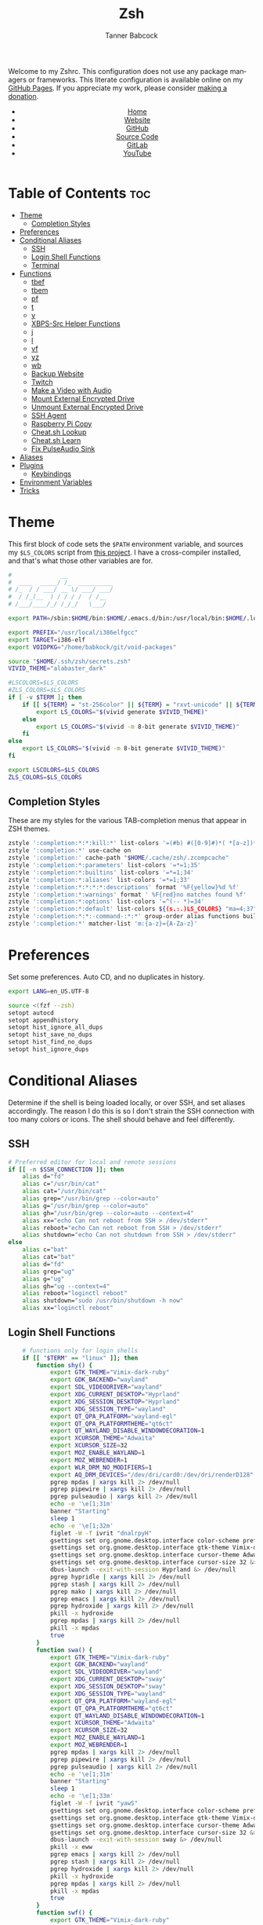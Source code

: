 #+TITLE: Zsh
#+AUTHOR: Tanner Babcock
#+EMAIL: babkock@protonmail.com
#+STARTUP: showeverything
#+OPTIONS: toc:nil num:nil
#+DESCRIPTION: Zsh config on Tanner Babcock GitHub Pages. Contains custom functions, shell aliases, and conditional customizations.
#+KEYWORDS: tanner babcock, emacs, zsh, github, doom emacs, zshrc, org mode, linux, gnu linux, experimental, avant garde, noise
#+HTML_HEAD: <link rel="stylesheet" type="text/css" href="style.css" />
#+HTML_HEAD_EXTRA: <meta property="og:image" content="/images/ogimage.png" />
#+HTML_HEAD_EXTRA: <meta property="og:image:width" content="660" />
#+HTML_HEAD_EXTRA: <meta property="og:image:height" content="461" />
#+HTML_HEAD_EXTRA: <meta property="og:title" content="Zsh" />
#+HTML_HEAD_EXTRA: <meta property="og:description" content="Zsh config on Tanner Babcock GitHub Pages. Contains custom functions, shell aliases, and conditional customizations." />
#+HTML_HEAD_EXTRA: <meta property="og:locale" content="en_US" />
#+HTML_HEAD_EXTRA: <link rel="icon" href="/images/favicon.png" />
#+HTML_HEAD_EXTRA: <link rel="apple-touch-icon" href="/images/apple-touch-icon-180x180.png" />
#+HTML_HEAD_EXTRA: <link rel="icon" href="/images/icon-hires.png" sizes="192x192" />
#+HTML_HEAD_EXTRA: <meta name="google-site-verification" content="2WoaNPwHxji9bjk8HmxLdspgd5cx93KCRp-Bo1gjV0o" />
#+PROPERTY: header-args:sh :tangle
#+LANGUAGE: en

Welcome to my Zshrc. This configuration does not use any package managers or frameworks. This literate configuration is available online on my [[https://babkock.github.io/configs/zsh.html][GitHub Pages]]. If you appreciate my work, please consider [[https://www.paypal.com/donate/?business=X8ZY4CNBJEXVE&no_recurring=0&item_name=Please+help+me+pay+my+bills%2C+and+make+more+interesting+GNU%2FLinux+content%21+I+appreciate+you%21&currency_code=USD][making a donation]].

#+BEGIN_EXPORT html
<header>
    <center>
        <ul>
            <li><a href="https://babkock.github.io">Home</a></li>
            <li><a href="https://tannerbabcock.com/home">Website</a></li>
            <li><a href="https://github.com/Babkock" target="_blank">GitHub</a></li>
            <li><a href="https://github.com/Babkock/Babkock.github.io/blob/main/configs/zsh.html" target="_blank">Source Code</a></li>
            <li><a href="https://gitlab.com/Babkock/" target="_blank">GitLab</a></li>
            <li><a href="https://www.youtube.com/channel/UCdXmrPRUtsl-6pq83x3FrTQ" target="_blank">YouTube</a></li>
        </ul>
    </center>
</header>
#+END_EXPORT

# #+TOC: headlines 2

* Table of Contents :toc:
- [[#theme][Theme]]
  - [[#completion-styles][Completion Styles]]
- [[#preferences][Preferences]]
- [[#conditional-aliases][Conditional Aliases]]
  - [[#ssh][SSH]]
  - [[#login-shell-functions][Login Shell Functions]]
  - [[#terminal][Terminal]]
- [[#functions][Functions]]
  - [[#tbef][tbef]]
  - [[#tbem][tbem]]
  - [[#pf][pf]]
  - [[#t][t]]
  - [[#y][y]]
  - [[#xbps-src-helper-functions][XBPS-Src Helper Functions]]
  - [[#j][j]]
  - [[#l][l]]
  - [[#vf][vf]]
  - [[#yz][yz]]
  - [[#wb][wb]]
  - [[#backup-website][Backup Website]]
  - [[#twitch][Twitch]]
  - [[#make-a-video-with-audio][Make a Video with Audio]]
  - [[#mount-external-encrypted-drive][Mount External Encrypted Drive]]
  - [[#unmount-external-encrypted-drive][Unmount External Encrypted Drive]]
  - [[#ssh-agent][SSH Agent]]
  - [[#raspberry-pi-copy][Raspberry Pi Copy]]
  - [[#cheatsh-lookup][Cheat.sh Lookup]]
  - [[#cheatsh-learn][Cheat.sh Learn]]
  - [[#fix-pulseaudio-sink][Fix PulseAudio Sink]]
- [[#aliases][Aliases]]
- [[#plugins][Plugins]]
  - [[#keybindings][Keybindings]]
- [[#environment-variables][Environment Variables]]
- [[#tricks][Tricks]]

* Theme

This first block of code sets the =$PATH= environment variable, and sources my =$LS_COLORS= script from [[https://github.com/trapd00r/LS_COLORS][this project]]. I have a cross-compiler installed, and
that's what those other variables are for.

#+begin_src sh :tangle .zshrc
#              __
#  ____  _____/ /_  __________
# /_  / / ___/ __ \/ ___/ ___/
#  / /_(__  ) / / / /  / /__
# /___/____/_/ /_/_/   \___/

export PATH=/sbin:$HOME/bin:$HOME/.emacs.d/bin:/usr/local/bin:$HOME/.local/bin:$HOME/.cargo/bin:/usr/local/go/bin:/usr/local/i386elfgcc/bin:$HOME/.zsh/forgit/bin:$PATH

export PREFIX="/usr/local/i386elfgcc"
export TARGET=i386-elf
export VOIDPKG="/home/babkock/git/void-packages"

source "$HOME/.ssh/zsh/secrets.zsh"
VIVID_THEME="alabaster_dark"

#LSCOLORS=$LS_COLORS
#ZLS_COLORS=$LS_COLORS
if [ -v $TERM ]; then
    if [[ ${TERM} = "st-256color" || ${TERM} = "rxvt-unicode" || ${TERM} = "xterm-256color" || ${TERM} = "foot" || ${TERM} = "kitty" || ${TERM} = "alacritty" ]]; then
        export LS_COLORS="$(vivid generate $VIVID_THEME)"
    else
        export LS_COLORS="$(vivid -m 8-bit generate $VIVID_THEME)"
    fi
else
    export LS_COLORS="$(vivid -m 8-bit generate $VIVID_THEME)"
fi

export LSCOLORS=$LS_COLORS
ZLS_COLORS=$LS_COLORS
#+end_src

** Completion Styles

These are my styles for the various TAB-completion menus that appear in ZSH themes.

#+begin_src sh :tangle .zshrc
zstyle ':completion:*:*:kill:*' list-colors '=(#b) #([0-9]#)*( *[a-z])*=34=31=33'
zstyle ':completion:*' use-cache on
zstyle ':completion:' cache-path "$HOME/.cache/zsh/.zcompcache"
zstyle ':completion:*:parameters' list-colors '=*=1;35'
zstyle ':completion:*:builtins' list-colors '=*=1;34'
zstyle ':completion:*:aliases' list-colors '=*=1;33'
zstyle ':completion:*:*:*:*:descriptions' format '%F{yellow}%d %f'
zstyle ':completion:*:warnings' format ' %F{red}no matches found %f'
zstyle ':completion:*:options' list-colors '=^(-- *)=34'
zstyle ':completion:*:default' list-colors ${(s.:.)LS_COLORS} "ma=4;37"
zstyle ':completion:*:*:-command-:*:*' group-order alias functions builtins commands
zstyle ':completion:*' matcher-list 'm:{a-z}={A-Za-z}'
#+end_src

* Preferences

Set some preferences. Auto CD, and no duplicates in history.

#+begin_src sh :tangle .zshrc
export LANG=en_US.UTF-8

source <(fzf --zsh)
setopt autocd
setopt appendhistory
setopt hist_ignore_all_dups
setopt hist_save_no_dups
setopt hist_find_no_dups
setopt hist_ignore_dups
#+end_src

* Conditional Aliases

Determine if the shell is being loaded locally, or over SSH, and set aliases accordingly. The reason I do this is so I don't strain the SSH connection
with too many colors or icons. The shell should behave and feel differently.

** SSH

#+begin_src sh :tangle .zshrc
# Preferred editor for local and remote sessions
if [[ -n $SSH_CONNECTION ]]; then
    alias d="fd"
    alias c="/usr/bin/cat"
    alias cat="/usr/bin/cat"
    alias grep="/usr/bin/grep --color=auto"
    alias g="/usr/bin/grep --color=auto"
    alias gh="/usr/bin/grep --color=auto --context=4"
    alias xx="echo Can not reboot from SSH > /dev/stderr"
    alias reboot="echo Can not reboot from SSH > /dev/stderr"
    alias shutdown="echo Can not shutdown from SSH > /dev/stderr"
else
    alias c="bat"
    alias cat="bat"
    alias d="fd"
    alias grep="ug"
    alias g="ug"
    alias gh="ug --context=4"
    alias reboot="loginctl reboot"
    alias shutdown="sudo /usr/bin/shutdown -h now"
    alias xx="loginctl reboot"
#+end_src

** Login Shell Functions

#+begin_src sh :tangle .zshrc
    # functions only for login shells
    if [[ "$TERM" == "linux" ]]; then
        function shy() {
            export GTK_THEME="Vimix-dark-ruby"
            export GDK_BACKEND="wayland"
            export SDL_VIDEODRIVER="wayland"
            export XDG_CURRENT_DESKTOP="Hyprland"
            export XDG_SESSION_DESKTOP="Hyprland"
            export XDG_SESSION_TYPE="wayland"
            export QT_QPA_PLATFORM="wayland-egl"
            export QT_QPA_PLATFORMTHEME="qt6ct"
            export QT_WAYLAND_DISABLE_WINDOWDECORATION=1
            export XCURSOR_THEME="Adwaita"
            export XCURSOR_SIZE=32
            export MOZ_ENABLE_WAYLAND=1
            export MOZ_WEBRENDER=1
            export WLR_DRM_NO_MODIFIERS=1
            export AQ_DRM_DEVICES="/dev/dri/card0:/dev/dri/renderD128"
            pgrep mpdas | xargs kill 2> /dev/null
            pgrep pipewire | xargs kill 2> /dev/null
            pgrep pulseaudio | xargs kill 2> /dev/null
			echo -e '\e[1;31m'
			banner "Starting"
			sleep 1
            echo -e '\e[1;32m'
			figlet -W -f ivrit "dnalrpyH"
            gsettings set org.gnome.desktop.interface color-scheme prefer-dark &> /dev/null
            gsettings set org.gnome.desktop.interface gtk-theme Vimix-dark-ruby &> /dev/null
            gsettings set org.gnome.desktop.interface cursor-theme Adwaita &> /dev/null
            gsettings set org.gnome.desktop.interface cursor-size 32 &> /dev/null
            dbus-launch --exit-with-session Hyprland &> /dev/null
            pgrep hypridle | xargs kill 2> /dev/null
            pgrep stash | xargs kill 2> /dev/null
            pgrep mako | xargs kill 2> /dev/null
            pgrep emacs | xargs kill 2> /dev/null
            pgrep hydroxide | xargs kill 2> /dev/null
            pkill -x hydroxide
            pgrep mpdas | xargs kill 2> /dev/null
            pkill -x mpdas
            true
        }
        function swa() {
            export GTK_THEME="Vimix-dark-ruby"
            export GDK_BACKEND="wayland"
            export SDL_VIDEODRIVER="wayland"
            export XDG_CURRENT_DESKTOP="sway"
            export XDG_SESSION_DESKTOP="sway"
            export XDG_SESSION_TYPE="wayland"
            export QT_QPA_PLATFORM="wayland-egl"
            export QT_QPA_PLATFORMTHEME="qt6ct"
            export QT_WAYLAND_DISABLE_WINDOWDECORATION=1
            export XCURSOR_THEME="Adwaita"
            export XCURSOR_SIZE=32
            export MOZ_ENABLE_WAYLAND=1
            export MOZ_WEBRENDER=1
            pgrep mpdas | xargs kill 2> /dev/null
            pgrep pipewire | xargs kill 2> /dev/null
            pgrep pulseaudio | xargs kill 2> /dev/null
			echo -e '\e[1;31m'
			banner "Starting"
			sleep 1
            echo -e '\e[1;33m'
			figlet -W -f ivrit "yawS"
            gsettings set org.gnome.desktop.interface color-scheme prefer-dark &> /dev/null
            gsettings set org.gnome.desktop.interface gtk-theme Vimix-dark-ruby &> /dev/null
            gsettings set org.gnome.desktop.interface cursor-theme Adwaita &> /dev/null
            gsettings set org.gnome.desktop.interface cursor-size 32 &> /dev/null
            dbus-launch --exit-with-session sway &> /dev/null
            pkill -x eww
            pgrep emacs | xargs kill 2> /dev/null
            pgrep stash | xargs kill 2> /dev/null
            pgrep hydroxide | xargs kill 2> /dev/null
            pkill -x hydroxide
            pgrep mpdas | xargs kill 2> /dev/null
            pkill -x mpdas
            true
        }
        function swf() {
            export GTK_THEME="Vimix-dark-ruby"
            export GDK_BACKEND="wayland"
            export SDL_VIDEODRIVER="wayland"
            export XDG_CURRENT_DESKTOP="sway"
            export XDG_SESSION_DESKTOP="sway"
            export XDG_SESSION_TYPE="wayland"
            export QT_QPA_PLATFORM="wayland-egl"
            export QT_QPA_PLATFORMTHEME="qt6ct"
            export QT_WAYLAND_DISABLE_WINDOWDECORATION=1
            export XCURSOR_THEME="Adwaita"
            export XCURSOR_SIZE=32
            export MOZ_ENABLE_WAYLAND=1
            export MOZ_WEBRENDER=1
            pgrep mpdas | xargs kill 2> /dev/null
            pgrep pipewire | xargs kill 2> /dev/null
            pgrep pulseaudio | xargs kill 2> /dev/null
			echo -e '\e[1;31m'
			banner "Starting"
			sleep 1
            echo -e '\e[1;35m'
			figlet -W -f ivrit "erifyaW"
            gsettings set org.gnome.desktop.interface color-scheme prefer-dark &> /dev/null
            gsettings set org.gnome.desktop.interface gtk-theme Vimix-dark-ruby &> /dev/null
            gsettings set org.gnome.desktop.interface cursor-theme Adwaita &> /dev/null
            gsettings set org.gnome.desktop.interface cursor-size 32 &> /dev/null
            dbus-launch --exit-with-session wayfire &> /dev/null
            pkill -x eww
            pgrep emacs | xargs kill 2> /dev/null
            pgrep stash | xargs kill 2> /dev/null
            pgrep hydroxide | xargs kill 2> /dev/null
            pkill -x hydroxide
            pgrep mpdas | xargs kill 2> /dev/null
            pkill -x mpdas
            true
        }
        function sni() {
            export GTK_THEME="Vimix-dark-ruby"
            export GDK_BACKEND="wayland"
            export SDL_VIDEODRIVER="wayland"
            export XDG_CURRENT_DESKTOP="niri"
            export XDG_SESSION_DESKTOP="niri"
            export XDG_SESSION_TYPE="wayland"
            export QT_QPA_PLATFORM="wayland-egl"
            export QT_QPA_PLATFORMTHEME="qt6ct"
            export QT_WAYLAND_DISABLE_WINDOWDECORATION=1
            export XCURSOR_THEME="Adwaita"
            export XCURSOR_SIZE=32
            export MOZ_ENABLE_WAYLAND=1
            export MOZ_WEBRENDER=1
            pgrep mpdas | xargs kill 2> /dev/null
            pgrep pipewire | xargs kill 2> /dev/null
            pgrep pulseaudio | xargs kill 2> /dev/null
			echo -e '\e[1;31m'
			banner "Starting"
			sleep 1
            echo -e '\e[1;34m'
			figlet -W -f ivrit "iriN"
            dbus-launch --exit-with-session niri &> /dev/null
            pkill -x eww
            pgrep emacs | xargs kill 2> /dev/null
            pgrep stash | xargs kill 2> /dev/null
            pgrep hydroxide | xargs kill 2> /dev/null
            pkill -x hydroxide
            pgrep mpdas | xargs kill 2> /dev/null
            true
        }
    fi
fi
#+end_src

** Terminal

Here is where I check if the Zsh shell is being loaded in a graphical terminal, or an actual tty. If I change my terminal away from
*st*, then I will have to modify this part. Nerd Font icons do not render in the tty, so we should use the standard versions of fancy programs in
that context.

All of these =ls= commands have flags to show directories first, show human-readable file sizes, and show file symbols. All of the =exa= commands show icons and group directories first, also.

| Command | In Terminal                                        | In TTY                            |
|---------+----------------------------------------------------+-----------------------------------|
| =ls=      | Regular Eza listing                                | Regular LS listing                |
| =l=       | Regular Eza listing                                | Regular LS listing                |
| =la=      | Long listing with total directory sizes, all files | LS long listing, all files        |
| =ll=      | Eza Long listing with total sizes, all files       | LS long listing, all files        |
| =lc=      | Eza Long listing with total sizes                  | N/A                               |
| =lct=     | Eza Long listing with total sizes and tree         | N/A                               |
| =lctl=    | Eza Long listing with total sizes and tree         | N/A                               |
| =lsl=     | Long listing, all files                            | LS long listing, all files        |
| =lsa=     | Long listing, all files                            | LS long listing, all files        |
| =lsla=    | Long listing with total sizes, all files           | LS long listing, all files        |
| =lst=     | Eza listing with tree                              | N/A                               |
| =lstl=    | Eza long listing with tree                         | N/A                               |
| =ltl=     | Eza long listing with total sizes and tree         | N/A                               |
| =a=       | Run YT-DLP on the given URL                        | N/A                               |
| =al=      | Eza long listing, all files                        | Same, without icons               |
| =e=       | Opens new Emacs window                             | Opens Emacs in Console            |
| =ez=      | Edit zsh.org in new Emacs window                   | Edit zsh.org in Console           |
| =eb=      | Edit bspwm.org in new Emacs window                 | Edit bspwm.org in Console         |
| =ep=      | Edit Polybar config in new Emacs window            | Edit Polybar in Console           |
| =eq=      | Edit Qutebrowser config in new Emacs window        | Edit Qutebrowser in Console       |
| =ec=      | Edit init.org in new Emacs window                  | Edit init.org in Console          |
| =ed=      | Edit config.org in new Emacs window                | Edit config.org in Console        |
| =ew=      | Edit Waybar config in new Emacs window             | Edit Waybar in Console            |
| =es=      | Edit Waybar style.org in new Emacs window          | Edit style.org in Console         |
| =ef=      | Edit foot.org in new Emacs window                  | Edit foot.org in Console          |
| =egp=     | Run Magit Push on repository inside Emacs          | Run Magit Push in Console         |
| =egs=     | Run Magit Status on repository inside Emacs        | Run Magit Status in Console       |
| =ei=      | Run Magit Log on repository inside Emacs           | Run Magit Log in Console          |
| =egl=     | Run Magit Log on repository inside Emacs           | Run Magit Log in Console          |
| =ee=      | Open current directory in Dired in Emacs           | Open current directory in Console |
| =er=      | Open Elfeed in Emacs                               | N/A                               |
| =j=       | Open NNN file browser                              | N/A                               |
| =me=      | Open webcam image in MPV in Wayland                | N/A                               |
| =mx=      | Open webcam image in MPV in X.org                  | N/A                               |

#+begin_src sh :tangle .zshrc
if [ -v TERM ]; then
    if [[ ${TERM} = "st-256color" || ${TERM} = "rxvt-unicode" || ${TERM} = "xterm-256color" || ${TERM} = "foot" || ${TERM} = "alacritty" || ${TERM} = "kitty" ]]; then
        # graphical terminal
        alias ls="eza --icons --group-directories-first --no-quotes -X -F"
        #alias l="eza --icons --group-directories-first --no-quotes -X -F"
        alias lsla="eza --icons --group-directories-first --no-quotes -X -F -l -A --git --git-repos --time-style=relative -S"
        alias la="eza --icons --group-directories-first --no-quotes -X -F -A"
        alias ll="eza --icons --group-directories-first --no-quotes -X -F -l --git --git-repos --time-style=relative -S"
        alias lsl="eza --icons --group-directories-first --no-quotes -X -F -l --git --git-repos --time-style=relative -S"
        alias lsa="eza --icons --group-directories-first --no-quotes -X -F -l -A --git --git-repos --time-style=relative -S"
        alias lst="eza --icons --group-directories-first --no-quotes -X -F -l -A --git --git-repos --time-style=relative -S -T --level 3"
        alias lstl="eza --icons --group-directories-first --no-quotes -X -F -l -A --git --git-repos --time-style=relative -S -T --level 3"
        alias ltl="eza --icons --group-directories-first --no-quotes -X -F -l -A --git --git-repos --time-style=relative -S -T --level 3"
        alias lc="eza --icons --group-directories-first --no-quotes -X -F -l -A --total-size --git --git-repos --time-style=relative -S"
        alias lct="eza --icons --group-directories-first --no-quotes -X -F -l -A --total-size --git --git-repos --time-style=relative -S -T --level 3"
        alias lctl="eza --icons --group-directories-first --no-quotes -X -F -l -A --total-size --git --git-repos --time-style=relative -S -T --level 3"
        alias a="yt-dlp --remux-video 'mkv' --embed-metadata --embed-chapters --sleep-requests 3 --limit-rate 9M --exec '/home/babkock/bin/ytdone'"
        alias al="eza --icons --group-directories-first --no-quotes -X -F -l --git --git-repos --time-style=relative -S"
        alias e="swaymsg \"workspace 4\" 2> /dev/null; hyprctl dispatch workspace 4 &> /dev/null; emacsclient -c -a 'emacs' -q"
        alias ee="swaymsg \"workspace 4\" 2> /dev/null; hyprctl dispatch workspace 4 &> /dev/null; emacsclient -c -a 'emacs' -q -r . &"
        alias ea="swaymsg \"workspace 4\" 2> /dev/null; hyprctl dispatch workspace 4 &> /dev/null; emacsclient -c -a 'emacs' -q -r \"$HOME/.config/alacritty/config.org\" &"
        alias ez="swaymsg \"workspace 4\" 2> /dev/null; hyprctl dispatch workspace 4 &> /dev/null; emacsclient -c -a 'emacs' -q -r \"$HOME/.zsh.org\" &"
        #alias eb="hyprctl dispatch workspace 4 2> /dev/null; swaymsg \"workspace 4\" 2> /dev/null; emacsclient -c -a 'emacs' -q -r \"$HOME/.config/bspwm/bspwm.org\" &"
	    #alias ep="hyprctl dispatch workspace 4 2> /dev/null; swaymsg \"workspace 4\" 2> /dev/null; emacsclient -c -a 'emacs' -q -r \"$HOME/.config/polybar/config.org\" &"
        alias eq="swaymsg \"workspace 4\" 2> /dev/null; hyprctl dispatch workspace 4 &> /dev/null; emacsclient -c -a 'emacs' -q -r \"$HOME/.config/qutebrowser/config.org\" &"
		alias ec="swaymsg \"workspace 4\" 2> /dev/null; hyprctl dispatch workspace 4 &> /dev/null; emacsclient -c -a 'emacs' -q -r \"$HOME/.doom.d/init.org\" &"
        alias ed="swaymsg \"workspace 4\" 2> /dev/null; hyprctl dispatch workspace 4 &> /dev/null; emacsclient -c -a 'emacs' -q -r \"$HOME/.doom.d/config.org\" &"
        alias ew="swaymsg \"workspace 4\" 2> /dev/null; hyprctl dispatch workspace 4 &> /dev/null; emacsclient -c -a 'emacs' -q -r \"$HOME/.config/waybar/config.org\" &"
        alias es="swaymsg \"workspace 4\" 2> /dev/null; hyprctl dispatch workspace 4 &> /dev/null; emacsclient -c -a 'emacs' -q -r \"$HOME/.config/waybar/style.org\" &"
        alias ef="swaymsg \"workspace 4\" 2> /dev/null; hyprctl dispatch workspace 4 &> /dev/null; emacsclient -c -a 'emacs' -q -r \"$HOME/.config/foot/foot.org\" &"
        alias egp="swaymsg \"workspace 4\" 2> /dev/null; hyprctl dispatch workspace 4 &> /dev/null; emacsclient -c -a 'emacs' -q -r --eval \"(magit-push)\" > /dev/null &"
        alias egs="swaymsg \"workspace 4\" 2> /dev/null; hyprctl dispatch workspace 4 &> /dev/null; emacsclient -c -a 'emacs' -q -r --eval \"(magit-status)\" > /dev/null &"
        alias ei="swaymsg \"workspace 4\" 2> /dev/null; hyprctl dispatch workspace 4 &> /dev/null; emacsclient -c -a 'emacs' -q -r --eval \"(magit-log-all)\" > /dev/null &"
        alias egl="swaymsg \"workspace 4\" 2> /dev/null; hyprctl dispatch workspace 4 &> /dev/null; emacsclient -c -a 'emacs' -q -r --eval \"(magit-log-all)\" > /dev/null &"
        alias er="swaymsg \"workspace 4\" 2> /dev/null; hyprctl dispatch workspace 4 &> /dev/null; emacsclient -c -a 'emacs' -q -r --eval \"(elfeed)\" > /dev/null &"
        alias eo="swaymsg \"workspace 4\" 2> /dev/null; hyprctl dispatch workspace 4 &> /dev/null; emacsclient -c -a 'emacs' -q -r \"$HOME/.config/eww/eww.org\" &"
        alias mx="mpv av://v4l2:/dev/video0 --vo=gpu --hwdec=vaapi --untimed --profile=low-latency --no-osc --ontop --cache=no"
        alias mo="mpv av://v4l2:/dev/video2 --vo=gpu --hwdec=vaapi --untimed --profile=low-latency --no-osc --ontop --cache=no"
        alias me="mpv av://v4l2:/dev/video2 --untimed --profile=low-latency --no-osc --ontop --cache=no --demuxer-lavf-format=video4linux2 --demuxer-lavf-o=video_size=960x720,input_format=mjpeg,framerate=30 --window-scale=0.5"
        alias mj="mpv av://v4l2:/dev/video0 --untimed --profile=low-latency --no-osc --ontop --cache=no --demuxer-lavf-format=video4linux2 --demuxer-lavf-o=video_size=1920x1080,input_format=mjpeg,framerate=30 --window-scale=0.55"
        alias jt="tmux new-session \"export NNN_FIFO=/tmp/nnn.fifo; export NNN_PLUG='p:preview-tui'; nnn -d -i -l 2 -H -G -U -R -Q -D -P preview-tui\""
#    elif [[ ${TERM} = "screen-256color" ]]; then
        # tmux
#        alias j="nnn -d -i -l 2 -H -G -U -R -Q -D -P preview-tui & ~/.config/nnn/plugins/preview-tui; fg"
    else
        # login shell or SSH
        alias ls="ls --group-directories-first -F --color=auto"
        alias lsla="ls -l -A -h --group-directories-first -F --color=auto"
        alias l="ls --group-directories-first -F --color=auto"
        alias lsl="ls -l -A -h --group-directories-first -F --color=auto"
        alias la="ls -l -A -h --group-directories-first -F --color=auto"
        alias ll="ls -l -A -h --group-directories-first -F --color=auto"
        alias e="emacsclient -c -a 'emacs' -nw"
        alias ee="emacsclient -c -a 'emacs' -nw ."
        alias ez="emacsclient -c -a 'emacs' -nw \"$HOME/.zsh.org\""
        alias eb="emacsclient -c -a 'emacs' -nw \"$HOME/.config/bspwm/bspwm.org\""
        alias ep="emacsclient -c -a 'emacs' -nw \"$HOME/.config/polybar/config.org\""
        alias eq="emacsclient -c -a 'emacs' -nw \"$HOME/.config/qutebrowser/config.org\""
        alias ec="emacsclient -c -a 'emacs' -nw \"$HOME/.doom.d/init.org\""
        alias ed="emacsclient -c -a 'emacs' -nw \"$HOME/.doom.d/config.org\""
        alias ew="emacsclient -c -a 'emacs' -nw \"$HOME/.config/waybar/config.org\""
        alias es="emacsclient -c -a 'emacs' -nw \"$HOME/.config/waybar/style.org\""
        alias ef="emacsclient -c -a 'emacs' -nw \"$HOME/.config/foot/foot.org\""
        alias ea="emacsclient -c -a 'emacs' -nw \"$HOME/.config/alacritty/config.org\""
        alias eo="emacsclient -c -a 'emacs' -nw \"$HOME/.config/eww/eww.org\""
        alias egp="emacsclient -c -a 'emacs' -nw --eval \"(magit-push)\""
        alias egs="emacsclient -c -a 'emacs' -nw --eval \"(magit-status)\""
        alias ei="emacsclient -c -a 'emacs' -nw --eval \"(magit-log-all)\""
        alias egl="emacsclient -c -a 'emacs' -nw --eval \"(magit-log-all)\""
    fi
fi
#+end_src

* Functions

** tbef

"TBcom Edit Film"

#+begin_src sh :tangle .zshrc
function tbef() {
    if [ -z "$1" ]; then
        printf "Must specify the name of a film file to edit\n" > /dev/stderr
        false
    elif [ -z "$2" ]; then
        vim -n -T alacritty "$HOME/TBcom/resources/op/film/$1.html"
        pushd "$HOME/TBcom/resources/op" > /dev/null
        git add film
        popd > /dev/null
        true
    else
        vim -n -T alacritty "$HOME/TBcom/resources/op/film/$1.html"
        vim -n -T alacritty "$HOME/TBcom/resources/op/film/$2.html"
        pushd "$HOME/TBcom/resources/op" > /dev/null
        git add film
        popd > /dev/null
        true
    fi
}
#+end_src

** tbem

"TBcom Edit Music"

#+begin_src sh :tangle .zshrc
function tbem() {
    if [ -z "$1" ]; then
        printf "Must specify the name of an artist file to edit\n" > /dev/stderr
        false
    elif [ -z "$2" ]; then
        vim -n -T alacritty "$HOME/TBcom/resources/op/music/$1.html"
        pushd "$HOME/TBcom/resources/op" > /dev/null
        git add music
        popd > /dev/null
        true
    else
        vim -n -T alacritty "$HOME/TBcom/resources/op/music/$1.html"
        vim -n -T alacritty "$HOME/TBcom/resources/op/music/$2.html"
        pushd "$HOME/TBcom/resources/op" > /dev/null
        git add music
        popd > /dev/null
        true
    fi
}
#+end_src

** pf

This function searches the list of running processes provided with =ps= and returns a match.

#+begin_src sh :tangle .zshrc
function pf() {
    if [ -z "$1" ]; then
        printf "pf needs a process name to search for\n" > /dev/stderr
        false
    else
        ps -aux | rg "$1"
    fi
}
#+end_src

** t

This function, when given no arguments, simply starts the =tremc= Transmission client. If it is given a single argument, it is assumed it is a torrent file: it gives it to Transmission, then deletes it, and starts =tremc=.
If it is given a second argument, it interprets that as the preferred download speed in kB/s.

#+begin_src sh :tangle .zshrc
function t() {
    if [ -z "$1" ]; then
        tremc --ssl -X -r -c "$TRANS_CREDENTIALS" 2> /dev/null
        true
     elif [ -z "$2" ]; then
        printf "Starting %s...\n" "$1"
        tremc --ssl -c "$TRANS_CREDENTIALS" "$1" > /dev/null
        rm "$1" 2> /dev/null
        tremc --ssl -X -r -c "$TRANS_CREDENTIALS" 2> /dev/null
        true
    elif [ -z "$3" ]; then
        printf "Starting %s with speed %s kbps...\n" "$1" "$2"
        tremc --ssl -c  "$1" > /dev/null
        transmission-remote --auth="$TRANS_PASS" -asd "$2"
        rm "$1" 2> /dev/null
        tremc --ssl -X -r -c "$TRANS_CREDENTIALS" 2> /dev/null
        true
    else
        printf "Too many arguments\n" > /dev/stderr
        false
    fi
}
#+end_src

** y

Open a file with *mupdf*.

#+begin_src sh :tangle .zshrc
function y() {
    if [ -z "$1" ]; then
        printf "Please specify file to read\n" > /dev/stderr
        false
    else
        mupdf -I "$1"
        true
    fi
}
#+end_src

** XBPS-Src Helper Functions

*** xs

#+begin_src sh :tangle .zshrc
function xs() {
    if [ -z "$1" ]; then
        printf "Please specify package name\n" > /dev/stderr
        false
    else
        pushd $VOIDPKG > /dev/null
        ./xbps-src show "$1"
        popd > /dev/null
        true
    fi
}
#+end_src

*** xb

#+begin_src sh :tangle .zshrc
function xb() {
    if [ -z "$1" ]; then
        printf "Please specify package name\n" > /dev/stderr
        false
    else
        pushd $VOIDPKG > /dev/null
        ./xbps-src build -C -f -j 4 "$1"
        popd > /dev/null
        true
    fi
}
#+end_src

*** xp

#+begin_src sh :tangle .zshrc
function xp() {
    if [ -z "$1" ]; then
        printf "Please specify package name\n" > /dev/stderr
        false
    else
        pushd $VOIDPKG > /dev/null
        ./xbps-src pkg -C -f -Q -j 4 "$1"
        popd > /dev/null
        true
    fi
}
#+end_src

*** xxr

#+begin_src sh :tangle .zshrc
function xxr() {
    if [ -z "$1" ]; then
        printf "Please specify package name\n" > /dev/stderr
        false
    elif [ -z "$2" ]; then
        pushd $VOIDPKG > /dev/null
        ./xbps-src remove "$1"
        popd > /dev/null
        true
    elif [ -z "$3" ]; then
        pushd $VOIDPKG > /dev/null
        ./xbps-src remove "$1" "$2"
        popd > /dev/null
        true
    elif [ -z "$4" ]; then
        pushd $VOIDPKG > /dev/null
        ./xbps-src remove "$1" "$2" "$3"
        popd > /dev/null
        true
    fi
}
#+end_src

** j

A wrapper function for [[https://github.com/jarun/nnn][nnn]] that changes the current directory when it exits.

#+begin_src sh :tangle .zshrc
function j()
{
    if [[ ${TERM} = "screen-256color" ]]; then
        \nnn -d -i -l 2 -HGURQD -x -e -P preview-tui & ~/.config/nnn/plugins/preview-tui; fg
        return
    fi
    # Block nesting of nnn in subshells
    if [[ "${NNNLVL:-0}" -ge 1 ]]; then
        echo "nnn is already running"
        return
    fi
    export NNN_TMPFILE="${XDG_CONFIG_HOME:-$HOME/.config}/nnn/.lastd"

    \nnn -d -i -l 2 -GUHRQD -x -e "$@"

    if [ -f "$NNN_TMPFILE" ]; then
        . "$NNN_TMPFILE"
        rm -f "$NNN_TMPFILE" > /dev/null
    fi
}
#+end_src

** l

#+begin_src sh :tangle .zshrc
function l()
{
    editor="vim -n -T alacritty"
    cd "$(lf -print-last-dir)"
}
#+end_src

** vf

Check it out! Choose a file with =fzf=, then open it in =vim=. Works with multiple files (use tab to select).

#+begin_src sh :tangle .zshrc
function vf()
{
    fzf -i --walker=file,dir,follow,hidden --walker-skip=.git,node_modules --header="Select a file to edit" --input-label="Filename" --preview-label="Edit this file:" --preview="bat --color=always --style=plain,changes,numbers {}" --preview-window="border:rounded" --border=double --scroll-off=3 --prompt="$ " --pointer="->" --layout=reverse --multi=3 > /tmp/fzf.txt
    xargs -r -o -a /tmp/fzf.txt vim -n -T alacritty -o
}
#+end_src

** yz

#+begin_src sh :tangle .zshrc
function yz()
{
    yazi --cwd-file=/tmp/yazi.txt
    cd "$(cat /tmp/yazi.txt)"
}
#+end_src

** wb

Set the wallpaper with two images, one for the left, and one for the right.

#+begin_src sh :tangle .zshrc
function wb() {
    swaybg -o eDP-1 -i "$1" -o HDMI-A-2 -i "$2"
}
#+end_src

** Backup Website

This shell function backs up my website. It takes one argument, the output directory to store the backup in.

#+begin_src sh :tangle .zshrc
function backup() {
    if [ -z "$1" ]; then
        printf "Please specify directory to store backup in\n" > /dev/stderr
        false
    else
        sudo rsync -Pa -e "ssh -p 2222 -i $HOME/.ssh/tbcom_ssh" "$WEBSITE_ADDRESS:$RSYNC_PATH" "$1"
        true
    fi
}
#+end_src

** Twitch

#+begin_src sh :tangle .zshrc
function twitch() {
    /home/babkock/git/twitch-chat-cli/cli.js connect babkock
}
#+end_src

** Make a Video with Audio

#+begin_src sh :tangle .zshrc
function record() {
    if [[ -z "$1" && -z "$2" ]]; then
        printf "USAGE: %s [display] [output file]\n" "$0" > /dev/stderr
        false
    elif [ -z "$2" ]; then
        wf-recorder --audio=alsa_input.pci-0000_00_1f.3.analog-stereo -o HDMI-A-2 -c libx264rgb -r 60 -f "$1"
        true
    else
        wf-recorder --audio=alsa_input.pci-0000_00_1f.3.analog-stereo -o "$1" -c libx264rgb -r 60 -f "$2"
        true
    fi
}
#+end_src

** Mount External Encrypted Drive

My external encrypted hard drive is automatically mounted on boot, but this is how to mount it manually.

#+begin_src sh :tangle .zshrc
function mm() {
    sudo cryptsetup luksOpen /dev/sda mega
    sudo mount -o rw,users /dev/mapper/mega /mnt/mega
    sudo chown -R babkock:babkock /mnt/mega
    sudo chown babkock:audio /mnt/mega
    sudo chown -R babkock:audio /mnt/mega/Music
    echo "sda Mounted"
}
#+end_src

** Unmount External Encrypted Drive

This is how to unmount that drive.

#+begin_src sh :tangle .zshrc
function um() {
    sudo umount /mnt/mega
    sudo cryptsetup luksClose mega
    echo "sda Unmounted"
}
#+end_src

** SSH Agent

I have to do this every time I use Git, or log in to my website.

#+begin_src sh :tangle .zshrc
function b() {
    pkill -x ssh-agent
    eval $(ssh-agent) > /dev/null 2>&1
    printf "SSH identities loaded\n"
    ssh-add "$HOME/.ssh/gitlab_rsa"
    ssh-add "$HOME/.ssh/github_rsa"
    ssh-add "$HOME/.ssh/tbcom_ssh"
}
#+end_src

** Raspberry Pi Copy

#+begin_src sh :tangle .zshrc
function pcp() {
    if [[ -z "$1" ]]; then
        printf "No file specified\n" > /dev/stderr
        false
    elif [[ -z "$2" ]]; then
        scp -i "$HOME/.ssh/comp2pinew" "$1" pi@192.168.0.13:~
    else
        scp -i "$HOME/.ssh/comp2pinew" "$1" "$2" pi@192.168.0.13:~
    fi
}
#+end_src

** Cheat.sh Lookup

#+begin_src sh :tangle .zshrc
function ch() {
    if [[ -z "$1" ]]; then
        printf "No command to look up\n" > /dev/stderr
        false
    elif [[ -z "$2" ]]; then
        curl "https://cht.sh/$1"
        true
    else
        curl "https://cht.sh/$1/$2"
        true
    fi
}
#+end_src

** Cheat.sh Learn

#+begin_src sh :tangle .zshrc
function chp() {
    if [[ -z "$1" ]]; then
        printf "Enter a programming language to learn\n" > /dev/stderr
        false
    else
        curl "https://cht.sh/$1/:learn"
        true
    fi
}
#+end_src

#+begin_src sh :tangle .zshrc
function chl() {
    if [[ -z "$1" ]]; then
        printf "Enter a programming language to list topics for\n" > /dev/stderr
        false
    else
        curl "https://cht.sh/$1/:list"
        true
    fi
}
#+end_src

** Fix PulseAudio Sink

#+begin_src sh :tangle .zshrc
function pv() {
    pactl set-default-sink alsa_output.pci-0000_00_1f.3.analog-stereo
    pactl set-default-source alsa_input.pci-0000_00_1f.3.analog-stereo
}
#+end_src

#+begin_src sh :tangle .zshrc
function uu() {
	BROWSER="qutebrowser --qt-arg stylesheet '/home/babkock/.local/share/qutebrowser/fix-tooltips.qss' --qt-wrapper PyQt6 --backend webengine --qt-flag enable-features=WebRTCPipeWireCapturer --qt-flag ozone-platform-hint=wayland --qt-flag enable-accelerated-video --qt-flag enable-gpu --qt-flag enable-native-gpu-memory-buffers --qt-flag enable-zero-copy --qt-flag enable-gpu-rasterization" newsraft
}
#+end_src

* Aliases

This is my collection of aliases. Each letter of the alphabet should have its own command, to make the overall way of life easier.
This was apparent before, but I use a number of tools written in Rust that serve as faster and better-looking versions of standard
commands, like [[https://github.com/muesli/duf][duf]] for =df=, [[https://github.com/Peltoche/lsd][lsd]] for =ls=, and [[https://github.com/BurntSushi/ripgrep][ripgrep]] for =grep=. These commands look different, but behave exactly the same as
the GNU coreutils they're modeled after. These projects are worth checking out.

| Command | Arguments                | What It Does                                        |
|---------+--------------------------+-----------------------------------------------------|
| =ba=      | N/A                      | Snow 5-day forecast in Denver                       |
| =bb=      | N/A                      | Run neofetch with fancy bars                        |
| =c=       | File name                | Run Bat on given files                              |
| =ca=      | File name                | Run Bat on given files                              |
| =cb=      | N/A                      | Cargo build --release                               |
| =co=      | N/A                      | Run btm task manager                                |
| =ct=      | N/A                      | Cargo test --release                                |
| =d=       | N/A                      | Run fd Find                                         |
| =dcr=     | File name                | Decrypt given file with GNUPG                       |
| =df=      | N/A                      | Run duf                                             |
| =e=       | File name or directory   | Open given file or directory in Emacs               |
| =f=       | N/A                      | A file picker with preview pane                     |
| =g=       | Pattern, file name       | Run Ripgrep with given pattern on file              |
| =ga=      | File name                | Add given file to staging area                      |
| =gb=      | N/A                      | Run onefetch with fancy colors                      |
| =gc=      | Branch                   | Check out branch on Git repository                  |
| =gd=      | File name                | Run Git diff on given file                          |
| =ge=      | N/A                      | Git Fetch All                                       |
| =gf=      | File name                | Check out given file from HEAD, reverting changes   |
| =ggo=     | N/A                      | Returns URL for repo's origin                       |
| =ggu=     | N/A                      | Returns URL for repo's upstream                     |
| =gh=      | Pattern, file name       | Run Ripgrep with context with given pattern on file |
| =gl=      | N/A                      | Run Git log with nice formatting                    |
| =gm=      | File name, file name     | Move or rename file and add to staging area         |
| =gn=      | Repository URL           | Git clone                                           |
| =gnn=     | Repository URL           | Git clone --depth 2                                 |
| =gp=      | Options                  | GNUPG                                               |
| =gpull=   | N/A                      | Git Pull Origin master                              |
| =gpulm=   | N/A                      | Git Pull Origin main                                |
| =gpush=   | N/A                      | Git Push Origin master                              |
| =gpusm=   | N/A                      | Git Push Origin main                                |
| =gpash=   | N/A                      | Git Push All master                                 |
| =gpasm=   | N/A                      | Git Push All main                                   |
| =gr=      | File name                | Delete file from staging area                       |
| =grc=     | File name                | Delete file from staging area                       |
| =gs=      | N/A                      | Run Git Status                                      |
| =gso=     | URL                      | Set URL for repo's origin                           |
| =gsu=     | URL                      | Set URL for repo's upstream                         |
| =h=       | N/A                      | Run Htop                                            |
| =i=       | N/A                      | Run Tig Git client                                  |
| =k=       | N/A                      | Make                                                |
| =kc=      | N/A                      | Make clean                                          |
| =km=      | N/A                      | Meson Setup Build                                   |
| =kn=      | N/A                      | Ninja -j4                                           |
| =m=       | File name                | Open given file in MPV                              |
| =mb=      | N/A                      | Mount Baby blue drive                               |
| =md=      | N/A                      | Mount External SSD                                  |
| =mi=      | File name                | Open given file in MPV, muted                       |
| =mn=      | Man page                 | Man                                                 |
| =mt=      | File name                | Open given file in MPV, with sound sent to TV       |
| =n=       | N/A                      | Run Ncmpcpp                                         |
| =nb=      | N/A                      | Nix Build                                           |
| =ncr=     | File name                | Encrypt given file with GNUPG                       |
| =ne=      | N/A                      | Run Ncmpcpp with Ueberzug                           |
| =nfi=     | N/A                      | Nix Flake Init                                      |
| =nfm=     | N/A                      | Nix Flake Metadata                                  |
| =npi=     | Package name             | Nix Profile Install                                 |
| =npl=     | N/A                      | Nix Profile List                                    |
| =npr=     | Package number           | Nix Profile Remove                                  |
| =o=       | Process name             | Kill the given process                              |
| =oa=      | N/A                      | Eww Active Windows                                  |
| =oc=      | Eww window               | Eww Close Window                                    |
| =oi=      | N/A                      | Eww Inspector                                       |
| =ol=      | N/A                      | Eww List Windows                                    |
| =oo=      | Eww window               | Eww Open Window                                     |
| =or=      | N/A                      | Eww Reload                                          |
| =p=       | N/A                      | Run Flowtop                                         |
| =po=      | N/A                      | Run Gotop                                           |
| =q=       | File name                | Open given file in Swayimg                          |
| =qg=      | File name                | Open given file in GIMP                             |
| =qw=      | N/A                      | Open current directory in Swayimg                   |
| =r=       | Directory                | Run Ranger on given or current directory            |
| =s=       | N/A                      | Log in to my website via SSH                        |
| =sb=      | N/A                      | Restart Bluetooth Daemons                           |
| =se=      | N/A                      | Restart Emacs Server                                |
| =sf=      | N/A                      | Restart Waybar for Wayfire                          |
| =skn=     | N/A                      | Log in to K's new Mac                               |
| =sko=     | N/A                      | Log in to K's old Mac                               |
| =sp=      | N/A                      | Restart Pipewire                                    |
| =spi=     | N/A                      | Log in to Raspberry Pi via SSH                      |
| =sw=      | N/A                      | Restart Waybar for Sway                             |
| =sy=      | N/A                      | Restart Waybar for Hyprland                         |
| =sz=      | N/A                      | Kill wpa_supplicant and restart with Ethernet       |
| =ta=      | File name                | Extract given Tar archive                           |
| =td=      | Output file, files       | Compress files into given output Tar archive        |
| =ti=      | N/A                      | List Transmission torrents                          |
| =tr=      | Options                  | Transmission-remote                                 |
| =ts=      | N/A                      | Transmission Information                            |
| =tt=      | N/A                      | Transmission Statistics                             |
| =u=       | N/A                      | Open Neomutt                                        |
| =ub=      | N/A                      | Unmount Baby blue drive                             |
| =ud=      | N/A                      | Unmount External SSD                                |
| =v=       | File name                | Open given file in Vim                              |
| =vm=      | N/A                      | Run Virt-Manager                                    |
| =wh=      | Command/alias/function    | Which                                               |
| =x=       | N/A                      | Start Zsh as Root                                   |
| =xl=      | N/A                      | List installed packages                             |
| =xu=      | N/A                      | Update system with XBPS                             |
| =xx=      | N/A                      | Reboot system immediately                           |
| =y=       | File name                | Open given file in MuPDF                            |
| =z=       | N/A                      | Start Bluetoothctl                                  |

#+begin_src sh :tangle .zshrc
# show weather in Denver today
alias ba="ansiweather -l '$CITY' -u imperial -H true -h false -p false -i false -s true"
# neofetch
alias bb="fastfetch -s 'Title:OS:Host:Kernel:Packages:Uptime:Break:WM:Shell:Terminal:Break:CPU:GPU:CPUUsage:Memory:Swap:Break:Display:Disk:Break:Colors' --color-keys blue"
alias cb="cargo build --release"
alias co="btm"
alias c="bat" # like cat
alias ci="cargo init"
alias ct="cargo test --release"
alias df="duf -hide-mp \"/run/systemd,/boot/efi,/run,/run/user,/sys/fs/cgroup,/dev/shm\"" # like df
# fzf file picker with preview
alias f="fzf --preview=\"bat --color=always --style=plain {}\" --preview-window=\"border:rounded\" --border=rounded --prompt=\"$ \" --pointer=\"->\""
alias i="tig"
alias h="htop"
# encrypt file with GPG
alias ncr="gpg --encrypt --armor -r Tanner"
# decrypt file and output (use > direct)
alias dcr="gpg --decrypt"
alias g="ug -I --depth=4 --exclude-dir='node_modules' --exclude-dir='vendor' --exclude-dir='.git'"
alias gz="ug -I --depth=2 --exclude-dir='node_modules' --exclude-dir='vendor' --exclude-dir='.git'"
alias gh="ug -I --context=4 --depth=4 --exclude-dir='node_modules' --exclude-dir='vendor' --exclude-dir='.git'"
alias gb="onefetch --no-color-palette -d head dependencies --text-colors 7 9 1 10 1 4"
alias gp="gpg"
alias gs="git status -sb"
alias ga="git add"
alias ge="git fetch --all"
alias gf="git checkout HEAD --"
alias gcm="git commit -m"
alias gca="git commit --allow-empty-message -m ''"
alias gc="git checkout"
alias gcb="git checkout -b"
alias gd="git diff"
alias gdt="git diff-tree"
alias gdz="git diff HEAD^"
alias gdy="git diff HEAD^^"
# git log with special formatting
alias gl="git log --date=relative --graph --pretty=format:'%Cred%h%Creset -%C(auto)%d%Creset %s %C(yellow)(%cr) %C(bold blue) %an%Creset'"
alias gw="git show"
alias gr="git rm"
alias grc="git rm --cached"
alias gm="git mv"
alias gn="git clone"
alias gnn="git clone --depth 2"
alias ggo="git remote get-url origin"
alias gso="git remote set-url origin"
alias ggu="git remote get-url upstream"
alias gsu="git remote set-url upstream"
# use these if branch is 'master'
alias gpush="git push origin master"
alias gpull="git pull origin master"
# use these if branch is 'main'
alias gpusm="git push origin main"
alias gpulm="git pull origin main"
# push 'master' to multiple remotes
alias gpash="git push all master; git pull origin master; git pull upstream master"
# push 'main' to multiple remotes
alias gpasm="git push all main; git pull origin main; git pull upstream main"
alias v="vim -n -T alacritty"
alias vh="vim -n -T alacritty -o"
alias vv="vim -n -T alacritty -O"
alias vim="vim -n -T alacritty"
alias vm="virt-manager"
alias lb="lsblk --paths --fs --perms"
alias r="ranger"
alias m="mpv"
alias mb="mount /mnt/Baby; echo 'sdb Mounted'"
alias md="mount /mnt/drive; echo 'sdb Mounted'"
alias mi="mpv --mute=yes"
alias mt="mpv --audio-device=alsa/hdmi:CARD=PCH,DEV=1"
alias mn="man"
alias tl="tldr"
alias n="rmpc -c '$HOME/.config/rmpc/config.ron'"
alias npi="nix profile install"
alias npl="nix profile list"
alias npr="nix profile remove"
alias nb="nix build --extra-experimental-features nix-command --extra-experimental-features flakes"
alias nfi="nix flake --extra-experimental-features nix-command --extra-experimental-features flakes init"
alias nfm="nix flake --extra-experimental-features nix-command --extra-experimental-features flakes metadata"
alias nfc="nix show-config --extra-experimental-features nix-command"
alias nsh="nix-shell"
alias nr="nix repl"
alias o="pkill -x"
alias oa="eww active-windows"
alias oc="eww close"
alias of="eww open waymem; eww open waycalendar; eww open waypower; eww open wayfiles"
alias oi="eww inspector"
alias ol="eww list-windows"
alias oo="eww open"
alias or="eww reload"
alias ow="eww open mem; eww open calendar; eww open power; eww open files"
#alias oh="pgrep Hyprland | xargs kill 2> /dev/null ; pgrep mako | xargs kill 2> /dev/null"
alias u="neomutt -F '$HOME/.muttrc'"
alias spi="TERM=xterm-256color ssh -i '$HOME/.ssh/comp2pinew' pi@192.168.0.13"
alias sk="ssh -i '$HOME/.ssh/me2newmac' kristinowens@192.168.0.15"
alias po="gotop"
alias p="sudo flowtop -46UTDISs -t 2"
alias q="swayimg"
alias qw="swayimg -g -r -w 1920,1080 -p 0,0"
alias qi="identify"
alias qg="gimp"
alias s="ssh $WEBSITE_ADDRESS -p 2222 -i '$HOME/.ssh/tbcom_ssh'"
alias sb="sudo sv restart bluez-alsa; sudo sv restart bluetoothd"
alias se="pkill -x emacs; emacs --daemon"
alias sw="pkill -x waybar; waybar -c '$HOME/.config/waybar/sway.json' -s '$HOME/.config/waybar/sway.css' -l off &"
alias sf="pkill -x waybar; waybar -c '$HOME/.config/waybar/wayfire.json' -s '$HOME/.config/waybar/wayfire.css' -l off &"
alias so="pkill -x eww"
alias sy="pkill -x waybar; waybar -c '$HOME/.config/waybar/hyprland.json' -s '$HOME/.config/waybar/hyprland.css' -l off &"
alias sn="pkill -x waybar; waybar -c '$HOME/.config/waybar/niri.json' -s '$HOME/.config/waybar/niri.css' -l off &"
alias sp="pkill -x pipewire; pkill -x pulseaudio; pkill -x pipewire; pipewire &"
alias sz="sudo pkill -x wpa_supplicant; sudo wpa_supplicant -B -Dwired -ienp0s31f6 -c/etc/wpa_supplicant/wpa_supplicant.conf"
alias svi="sudo vim -n -T alacritty"
alias ta="tar xvf"
alias td="tar czf"
alias ti="transmission-remote --auth='$TRANS_PASS' -l"
alias ts="transmission-remote --auth='$TRANS_PASS' -si"
alias tt="transmission-remote --auth='$TRANS_PASS' -st"
alias tr="transmission-remote --auth='$TRANS_PASS'"
alias ub="umount /mnt/Baby; echo Unmounted"
alias ud="umount /mnt/drive; echo Unmounted"
alias k="make"
alias kc="make clean"
alias ki="sudo make install"
alias km="meson setup build --buildtype=release --prefix=/usr"
alias kn="ninja -j4"
alias wh="which"
alias x="sudo zsh"
alias xxb="cd $VOIDPKG; ./xbps-src binary-bootstrap; cd $OLDPWD"
alias xz="cd $VOIDPKG; ./xbps-src zap; cd $OLDPWD"
alias xi="sudo xbps-install -S"
alias xl="sudo xbps-query -l"
alias xr="sudo xbps-remove"
alias xo="sudo xbps-query -O"
alias xu="sudo xbps-install -Su"
#alias xb="./xbps-src build -C -f -j 4"
#alias xp="./xbps-src pkg -C -f -Q -j 4"
#alias xxr="./xbps-src remove"
alias xxu="cd $VOIDPKG; ./xbps-src update-sys; cd $OLDPWD"
alias xxl="cd $VOIDPKG; ./xbps-src list; cd $OLDPWD"
#alias xs="./xbps-src show"
alias xlu="cd $VOIDPKG; ./xbps-src show-local-updates; cd $OLDPWD"
alias xsu="cd $VOIDPKG; ./xbps-src show-sys-updates; cd $OLDPWD"
#alias yz="yazi"
alias z="bluetoothctl"
#+end_src

* Plugins

I use the following shell plug-ins, which are loaded from the =~/.zsh= directory.

- [[https://github.com/reobin/typewritten][Typewritten theme]]
- [[http://github.com/zsh-users/zsh-syntax-highlighting][zsh-syntax-highlighting]]
- [[https://github.com/zsh-users/zsh-history-substring-search][zsh-history-substring-search]]
- [[https://github.com/zsh-users/zsh-autosuggestions][zsh-autosuggestions]]
- [[https://github.com/zsh-users/zsh-completions][zsh-completions]]
- [[https://github.com/joshskidmore/zsh-fzf-history-search][zsh-fzf-history-search]]
- [[https://github.com/chisui/zsh-nix-shell][zsh-nix-shell]]
- [[https://github.com/nix-community/nix-zsh-completions][nix-zsh-completions]]
- [[https://github.com/MichaelAquilina/zsh-you-should-use][you-should-use]]

#+begin_src sh :tangle .zshrc
fpath+=$HOME/.zsh/typewritten
fpath+=$HOME/.zsh/nix-zsh-completions
fpath+=$HOME/.zsh/zsh-completions/src
autoload -U compinit; compinit
autoload -U promptinit; promptinit
prompt typewritten

source $HOME/.zsh/zsh-syntax-highlighting/zsh-syntax-highlighting.zsh
source $HOME/.zsh/zsh-history-substring-search/zsh-history-substring-search.zsh
export HISTORY_SUBSTRING_SEARCH_HIGHLIGHT_FOUND=""
export HISTORY_SUBSTRING_SEARCH_HIGHLIGHT_NOT_FOUND=""
source $HOME/.zsh/zsh-autosuggestions/zsh-autosuggestions.zsh
source $HOME/.zsh/zsh-autopair/autopair.zsh
source $HOME/.zsh/zsh-fzf-history-search/zsh-fzf-history-search.zsh
source $HOME/.zsh/zsh-nix-shell/nix-shell.plugin.zsh
source $HOME/.zsh/you-should-use/you-should-use.plugin.zsh
source $HOME/.zsh/completion.zsh
source $HOME/.zsh/nix-zsh-completions/nix-zsh-completions.plugin.zsh
source $HOME/.zsh/correction.zsh
source $HOME/.zsh/history.zsh
source $HOME/.zsh/colored-man-pages.plugin.zsh
source $HOME/.zsh/niri.zsh
#+end_src

** Keybindings

Add more keybindings to the completion menu, history substring search on up and down arrows, and undo/redo functionality.

#+begin_src sh :tangle .zshrc
bindkey -M menuselect '^[[Z' reverse-menu-complete # Shift+Tab
bindkey -M menuselect '^@' reverse-menu-complete
bindkey -M menuselect '^[[27;2;13~' accept-and-hold # Shift+Enter
bindkey -M menuselect '^{' clear-screen # Escape
bindkey -M menuselect '^[[A' vi-up-line-or-history
bindkey -M menuselect '^[[B' vi-down-line-or-history
bindkey -M menuselect '^[[D' vi-backward-char
bindkey -M menuselect '^[[C' vi-forward-char
bindkey -M menuselect '^[[1;2D' beginning-of-buffer-or-history # Shift+Left Arrow
bindkey -M menuselect '^[[1;2C' end-of-buffer-or-history # Shift+Right Arrow
bindkey -M main '^[[A' history-substring-search-up
bindkey -M main '^[[B' history-substring-search-down
bindkey -M main '^Z' undo # Control+Z
bindkey -M main '^Y' redo # Control+Y
#+end_src

* Environment Variables

These next lines accomplish a few things. They let me use directory-changers like *nnn* and *Zoxide,* and configure the programs *bat*, *fzf*, and *wob*.

#+begin_src sh :tangle .zshrc
export GPG_TTY=$(tty)
gpgconf --launch gpg-agent
export GREP_COLORS="fn=bh:ln=gh:mt=rh:cx=y"
export EDITOR=vim
export ZSH_AUTOSUGGEST_HIGHLIGHT_STYLE="fg=#555555"
export NNN_FIFO=/tmp/nnn.fifo
export NNN_PLUG="p:-preview-tui;v:imgview;g:!tig*;v:!vim"
export NNN_COLORS="2365"
export BAT_STYLE="header,header-filesize,header-filename,changes"
export FZF_DEFAULT_OPTS="--border=horizontal --color=bg+:black,fg+:bright-green:italic,gutter:-1,hl:blue,hl+:bright-blue,query:bright-yellow,prompt:bright-yellow,pointer:black:dim,info:magenta,preview-bg:black,border:black:dim"
export WOBSOCK="$HOME/.wob.sock"
#+end_src

* Tricks

#+begin_src sh :tangle .zshrc
prompt_nix_shell_setup "$@"

random=$(shuf -i 1-3 -n 1)
if [[ ${TERM} = "st-256color" || ${TERM} = "rxvt-unicode" || ${TERM} = "xterm-256color" || ${TERM} = "foot" || ${TERM} = "kitty" || ${TERM} = "alacritty" ]]; then
    if [[ "$random" == "1" ]]; then
        pokemon-colorscripts --no-title -r 1-3
    elif [[ "$random" == "2" ]]; then
        pokemon-colorscripts --no-title -s -r 1-3
    else
        echo -e '\e[5;31m'
        colorscript -r
    fi
else
    colorscript -r
fi
random=$(shuf -i 1-20 -n 1)
if [[ ${TERM} = "st-256color" || ${TERM} = "rxvt-unicode" || ${TERM} = "xterm-256color" || ${TERM} = "foot" || ${TERM} = "kitty" || ${TERM} = "alacritty" ]]; then
    if [[ "$random" == "1" ]]; then
        echo -e '\e[5;30m'
        fortune anarchism | cowsay -w | lolcat --random -b -v 0.2
    elif [[ "$random" == "2" ]]; then
        echo -e '\e[5;30m'
        fortune drugs | cowsay -w | lolcat --random -b -v 0.2
    elif [[ "$random" == "3" ]]; then
        echo -e '\e[5;30m'
        fortune linux | cowsay -w | lolcat --random -b -v 0.2
    elif [[ "$random" == "4" ]]; then
        echo -e '\e[5;30m'
        fortune void | cowsay -w | lolcat --random -b -v 0.2
    elif [[ "$random" == "5" ]]; then
        echo -e '\e[5;30m'
        fortune computers | cowsay -w | lolcat --random -b -v 0.2
    elif [[ "$random" == "6" ]]; then
        echo -e '\e[5;30m'
        fortune paradoxum | cowsay -w | lolcat --random -b -v 0.2
    elif [[ "$random" == "7" ]]; then
        echo -e '\e[5;30m'
        fortune men-women | cowsay -w | lolcat --random -b -v 0.2
    elif [[ "$random" == "8" ]]; then
        echo -e '\e[5;30m'
        fortune linux | cowsay -w | lolcat --random -b -v 0.2
    elif [[ "$random" == "9" ]]; then
        echo -e '\e[5;30m'
        fortune magic | cowsay -w | lolcat --random -b -v 0.2
    elif [[ "$random" == "10" ]]; then
        echo -e '\e[5;30m'
        fortune linuxcookie | cowsay -w | lolcat --random -b -v 0.2
    elif [[ "$random" == "11" ]]; then
        echo -e '\e[5;30m'
        fortune wisdom | cowsay -w | lolcat --random -b -v 0.2
    elif [[ "$random" == "12" ]]; then
        echo -e '\e[5;30m'
        fortune ethnic | cowsay -w | lolcat --random -b -v 0.2
    elif [[ "$random" == "13" ]]; then
        echo -e '\e[5;30m'
        fortune literature | cowsay -w | lolcat --random -b -v 0.2
    elif [[ "$random" == "14" ]]; then
        fortune ascii-art | lolcat --random -b -v 0.3
    elif [[ "$random" == "15" ]]; then
        fortune ascii-art | lolcat --random -b -v 0.3
    elif [[ "$random" == "16" ]]; then
        echo -e '\e[5;30m'
        fortune void | cowsay -w | lolcat --random -b -v 0.2
    elif [[ "$random" == "17" ]]; then
        echo -e '\e[5;30m'
        fortune computers | cowsay -w | lolcat --random -b -v 0.2
    elif [[ "$random" == "18" ]]; then
        echo -e '\e[5;30m'
        fortune law | cowsay -w | lolcat --random -b -v 0.2
    elif [[ "$random" == "19" ]]; then
        fortune ascii-art | lolcat --random -b -v 0.3
    else
        echo -e '\e[5;30m'
        fortune humorists | cowsay -w | lolcat --random -b -v 0.2
    fi
else
    if [[ "$random" == "1" ]]; then
        fortune anarchism | cowsay -w | lolcat --random -x
    elif [[ "$random" == "2" ]]; then
        fortune linux | cowsay -w | lolcat --random -x
    elif [[ "$random" == "3" ]]; then
        fortune drugs | cowsay -w | lolcat --random -x
    elif [[ "$random" == "4" ]]; then
        fortune void | cowsay -w | lolcat --random -x
    elif [[ "$random" == "5" ]]; then
        fortune computers | cowsay -w | lolcat --random -x
    elif [[ "$random" == "6" ]]; then
        fortune linuxcookie | cowsay -w | lolcat --random -x
    elif [[ "$random" == "7" ]]; then
        fortune paradoxum | cowsay -w | lolcat --random -x
    elif [[ "$random" == "8" ]]; then
        fortune men-women | cowsay -w | lolcat --random -x
    elif [[ "$random" == "9" ]]; then
        fortune wisdom | cowsay -w | lolcat --random -x
    elif [[ "$random" == "10" ]]; then
        fortune magic | cowsay -w | lolcat --random -x
    elif [[ "$random" == "11" ]]; then
        fortune humorists | cowsay -w | lolcat --random -x
    elif [[ "$random" == "12" ]]; then
        fortune ethnic | cowsay -w | lolcat --random -x
    elif [[ "$random" == "13" ]]; then
        fortune void | cowsay -w | lolcat --random -x
    elif [[ "$random" == "14" ]]; then
        fortune law | cowsay -w | lolcat --random -x
    elif [[ "$random" == "15" ]]; then
        fortune literature | cowsay -w | lolcat --random -x
    elif [[ "$random" == "16" ]]; then
        fortune cookie | cowsay -w | lolcat --random -x
    elif [[ "$random" == "17" ]]; then
        fortune politics | cowsay -w | lolcat --random -x
    elif [[ "$random" == "18" ]]; then
        fortune linux | cowsay -w | lolcat --random -x
    elif [[ "$random" == "19" ]]; then
        fortune law | cowsay -w | lolcat --random -x
    else
        fortune ascii-art | lolcat --random -x
    fi
fi
#+end_src

#+BEGIN_EXPORT html
<footer>
    <center>
    <p>Copyright &copy; 2026 Tanner Babcock.</p>
    <p>This page licensed under the <a href="https://creativecommons.org/licenses/by-nc/4.0/">Creative Commons Attribution-NonCommercial 4.0 International License</a> (CC-BY-NC 4.0).</p>
    <p class="nav"><a href="https://babkock.github.io">Home</a> &nbsp;&bull;&nbsp; <a href="https://github.com/Babkock/Babkock.github.io/blob/main/configs/zsh.html" target="_blank">Source Code</a> &nbsp;&bull;&nbsp;
    <a href="https://tannerbabcock.com/home">Website</a> &nbsp;&bull;&nbsp;
    <a href="https://gitlab.com/Babkock/Dotfiles">Dotfiles</a> &nbsp;&bull;&nbsp; <a href="https://www.twitch.tv/babkock">Twitch</a> &nbsp;&bull;&nbsp;
    <a href="https://www.paypal.com/donate/?business=X8ZY4CNBJEXVE&no_recurring=0&item_name=Please+help+me+pay+my+bills%2C+and+make+more+interesting+GNU%2FLinux+content%21+I+appreciate+you%21&currency_code=USD" target="_blank"><i>Donate!</i></a></p>
    </center>
</footer>
#+END_EXPORT
> 
